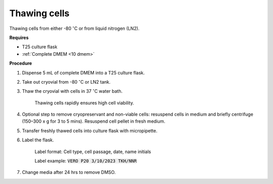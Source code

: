 Thawing cells
=============

Thawing cells from either -80 :math:`^{\circ}`\ C or from liquid nitrogen (LN2). 

**Requires**

* T25 culture flask
* :ref:`Complete DMEM <10 dmem>`

**Procedure**

#. Dispense 5 mL of complete DMEM into a T25 culture flask.
#. Take out cryovial from -80 :math:`^{\circ}`\ C  or LN2 tank.
#. Thaw the cryovial with cells in 37 :math:`^{\circ}`\ C water bath.
   
     Thawing cells rapidly ensures high cell viability.

#. Optional step to remove cryopreservant and non-viable cells: resuspend cells in medium and briefly centrifuge (150–300 x g for 3 to 5 mins). Resuspend cell pellet in fresh medium.
#. Transfer freshly thawed cells into culture flask with micropipette.
#. Label the flask.  

     Label format: Cell type, cell passage, date, name initials

     Label example: :code:`VERO P20 3/10/2023 TKH/NNR`

#. Change media after 24 hrs to remove DMSO. 
